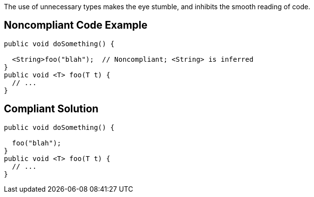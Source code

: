 The use of unnecessary types makes the eye stumble, and inhibits the smooth reading of code. 


== Noncompliant Code Example

----
public void doSomething() {

  <String>foo("blah");  // Noncompliant; <String> is inferred
}
public void <T> foo(T t) {
  // ...
}
----


== Compliant Solution

----
public void doSomething() {

  foo("blah");
}
public void <T> foo(T t) {
  // ...
}
----


